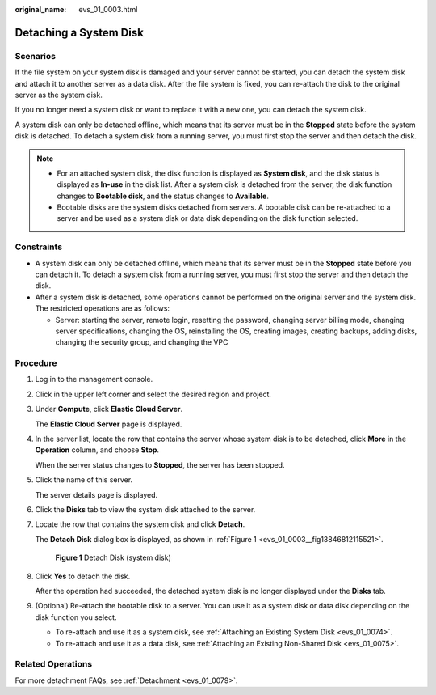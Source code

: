 :original_name: evs_01_0003.html

.. _evs_01_0003:

Detaching a System Disk
=======================

Scenarios
---------

If the file system on your system disk is damaged and your server cannot be started, you can detach the system disk and attach it to another server as a data disk. After the file system is fixed, you can re-attach the disk to the original server as the system disk.

If you no longer need a system disk or want to replace it with a new one, you can detach the system disk.

A system disk can only be detached offline, which means that its server must be in the **Stopped** state before the system disk is detached. To detach a system disk from a running server, you must first stop the server and then detach the disk.

.. note::

   -  For an attached system disk, the disk function is displayed as **System disk**, and the disk status is displayed as **In-use** in the disk list. After a system disk is detached from the server, the disk function changes to **Bootable disk**, and the status changes to **Available**.
   -  Bootable disks are the system disks detached from servers. A bootable disk can be re-attached to a server and be used as a system disk or data disk depending on the disk function selected.

Constraints
-----------

-  A system disk can only be detached offline, which means that its server must be in the **Stopped** state before you can detach it. To detach a system disk from a running server, you must first stop the server and then detach the disk.
-  After a system disk is detached, some operations cannot be performed on the original server and the system disk. The restricted operations are as follows:

   -  Server: starting the server, remote login, resetting the password, changing server billing mode, changing server specifications, changing the OS, reinstalling the OS, creating images, creating backups, adding disks, changing the security group, and changing the VPC

Procedure
---------

#. Log in to the management console.

#. Click |image1| in the upper left corner and select the desired region and project.

#. Under **Compute**, click **Elastic Cloud Server**.

   The **Elastic Cloud Server** page is displayed.

#. In the server list, locate the row that contains the server whose system disk is to be detached, click **More** in the **Operation** column, and choose **Stop**.

   When the server status changes to **Stopped**, the server has been stopped.

#. Click the name of this server.

   The server details page is displayed.

#. Click the **Disks** tab to view the system disk attached to the server.

#. Locate the row that contains the system disk and click **Detach**.

   The **Detach Disk** dialog box is displayed, as shown in :ref:`Figure 1 <evs_01_0003__fig13846812115521>`.

   .. _evs_01_0003__fig13846812115521:

   .. figure:: /_static/images/en-us_image_0152756082.png
      :alt: **Figure 1** Detach Disk (system disk)

      **Figure 1** Detach Disk (system disk)

#. Click **Yes** to detach the disk.

   After the operation had succeeded, the detached system disk is no longer displayed under the **Disks** tab.

#. (Optional) Re-attach the bootable disk to a server. You can use it as a system disk or data disk depending on the disk function you select.

   -  To re-attach and use it as a system disk, see :ref:`Attaching an Existing System Disk <evs_01_0074>`.
   -  To re-attach and use it as a data disk, see :ref:`Attaching an Existing Non-Shared Disk <evs_01_0075>`.

Related Operations
------------------

For more detachment FAQs, see :ref:`Detachment <evs_01_0079>`.

.. |image1| image:: /_static/images/en-us_image_0237893718.png
